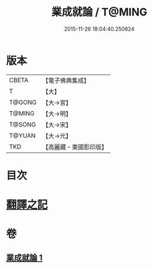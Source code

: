 #+TITLE: 業成就論 / T@MING
#+DATE: 2015-11-26 18:04:40.250824
* 版本
 |     CBETA|【電子佛典集成】|
 |         T|【大】     |
 |    T@GONG|【大→宮】   |
 |    T@MING|【大→明】   |
 |    T@SONG|【大→宋】   |
 |    T@YUAN|【大→元】   |
 |       TKD|【高麗藏・東國影印版】|

* 目次
* [[file:KR6n0085_001.txt::001-0777b8][翻譯之記]]
* 卷
** [[file:KR6n0085_001.txt][業成就論 1]]
